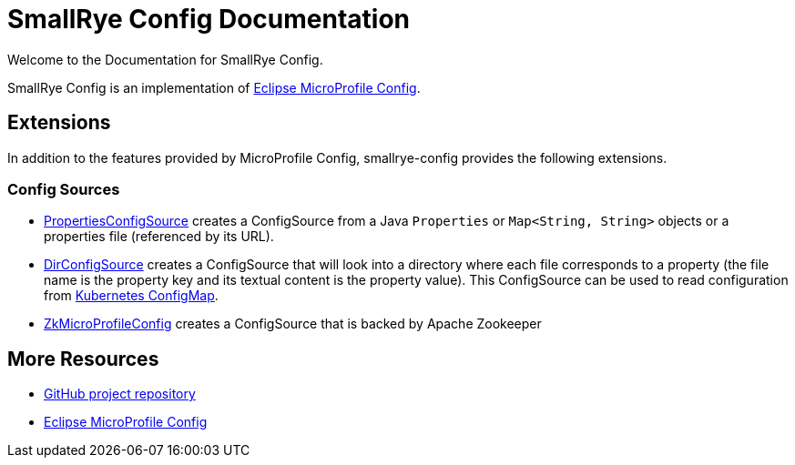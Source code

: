 [[index]]
= SmallRye Config Documentation
:ext-relative: {outfilesuffix}
:toc!:

Welcome to the Documentation for SmallRye Config.

SmallRye Config is an implementation of https://github.com/eclipse/microprofile-config/[Eclipse MicroProfile Config].

== Extensions

In addition to the features provided by MicroProfile Config, smallrye-config provides the following extensions.

=== Config Sources

* https://github.com/smallrye/smallrye-config/blob/master/implementation/src/main/java/io/smallrye/config/PropertiesConfigSource.java[PropertiesConfigSource]
 creates a ConfigSource from a Java `Properties` or `Map<String, String>` objects or a properties file (referenced by its URL).
* https://github.com/smallrye/smallrye-config/blob/master/implementation/src/main/java/io/smallrye/config/DirConfigSource.java[DirConfigSource]
 creates a ConfigSource that will look into a directory where each file corresponds to a property (the file name is the property key and its textual content is the property value).
 This ConfigSource can be used to read configuration from https://kubernetes.io/docs/tasks/configure-pod-container/configure-pod-configmap[Kubernetes ConfigMap].
* https://github.com/smallrye/smallrye-config/tree/master/config-sources/zookeeper[ZkMicroProfileConfig] creates a ConfigSource that is backed by Apache Zookeeper

[[more-resources]]
== More Resources

* https://github.com/smallrye/smallrye-config/[GitHub project repository]
* https://github.com/eclipse/microprofile-config/[Eclipse MicroProfile Config]
